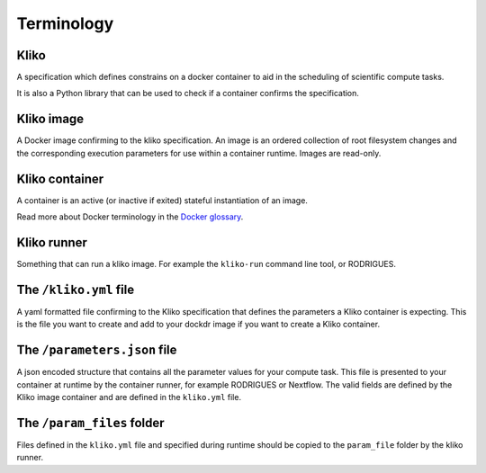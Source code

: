 ===========
Terminology
===========


Kliko
-----

A specification which defines constrains on a docker container to aid in the scheduling of scientific compute tasks.

It is also a Python library that can be used to check if a container confirms the specification.


Kliko image
-----------

A Docker image confirming to the kliko specification. An image is an ordered collection of root filesystem changes and
the corresponding execution parameters for use within a container runtime. Images are read-only.


Kliko container
---------------

A container is an active (or inactive if exited) stateful instantiation of an image.

Read more about Docker terminology in the `Docker glossary <http://docs.docker.com/reference/glossary/#container>`_.


Kliko runner
------------

Something that can run a kliko image. For example the ``kliko-run`` command line tool, or RODRIGUES.


The ``/kliko.yml`` file
-----------------------

A yaml formatted file confirming to the Kliko specification that defines the parameters a Kliko container is expecting.
This is the file you want to create and add to your dockdr image if you want to create a Kliko container.


The ``/parameters.json`` file
-----------------------------

A json encoded structure that contains all the parameter values for your compute task. This file is presented to your
container at runtime by the container runner, for example RODRIGUES or Nextflow. The valid fields are defined
by the Kliko image container and are defined in the ``kliko.yml`` file.


The ``/param_files`` folder
---------------------------

Files defined in the ``kliko.yml`` file and specified during runtime should be copied to the ``param_file`` folder
by the kliko runner.



